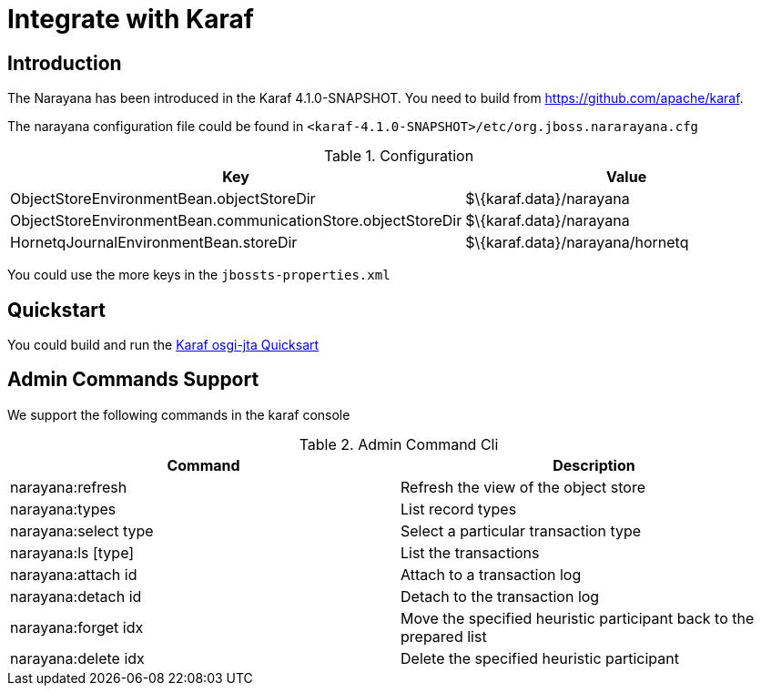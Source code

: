 [[chap_integrate_with_karaf]]
= Integrate with Karaf

== Introduction

The Narayana has been introduced in the Karaf 4.1.0-SNAPSHOT.
You need to build from https://github.com/apache/karaf[https://github.com/apache/karaf].

The narayana configuration file could be found in `<karaf-4.1.0-SNAPSHOT>/etc/org.jboss.nararayana.cfg`

.Configuration
[cols="1,1",options="header"]
|===
|Key |Value
|ObjectStoreEnvironmentBean.objectStoreDir |$\{karaf.data}/narayana
|ObjectStoreEnvironmentBean.communicationStore.objectStoreDir |$\{karaf.data}/narayana
|HornetqJournalEnvironmentBean.storeDir |$\{karaf.data}/narayana/hornetq
|===

You could use the more keys in the `jbossts-properties.xml`

== Quickstart

You could build and run the https://github.com/jbosstm/quickstart/tree/master/karaf/osgi-jta[ Karaf osgi-jta Quicksart]

== Admin Commands Support

We support the following commands in the karaf console

.Admin Command Cli
[cols="1,1",options="header"]
|===
|Command |Description
|narayana:refresh |Refresh the view of the object store
|narayana:types |List record types
|narayana:select type |Select a particular transaction type
|narayana:ls [type] |List the transactions
|narayana:attach id |Attach to a transaction log
|narayana:detach id |Detach to the transaction log
|narayana:forget idx |Move the specified heuristic participant back to the prepared list
|narayana:delete idx |Delete the specified heuristic participant
|===
